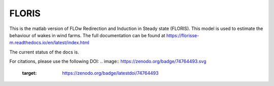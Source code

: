 FLORIS
======

This is the matlab version of FLOw Redirection and Induction in Steady state (FLORIS). This model is used to estimate the behaviour of wakes in wind farms. The full documentation can be found at https://florisse-m.readthedocs.io/en/latest/index.html

The current status of the docs is.

.. image:: https://readthedocs.org/projects/florisse-m/badge/?version=latest
	:target: http://florisse-m.readthedocs.io/en/latest/?badge=latest
	:alt: Documentation Status
	
	
For citations, please use the following DOI:
.. image:: https://zenodo.org/badge/74764493.svg
   :target: https://zenodo.org/badge/latestdoi/74764493
